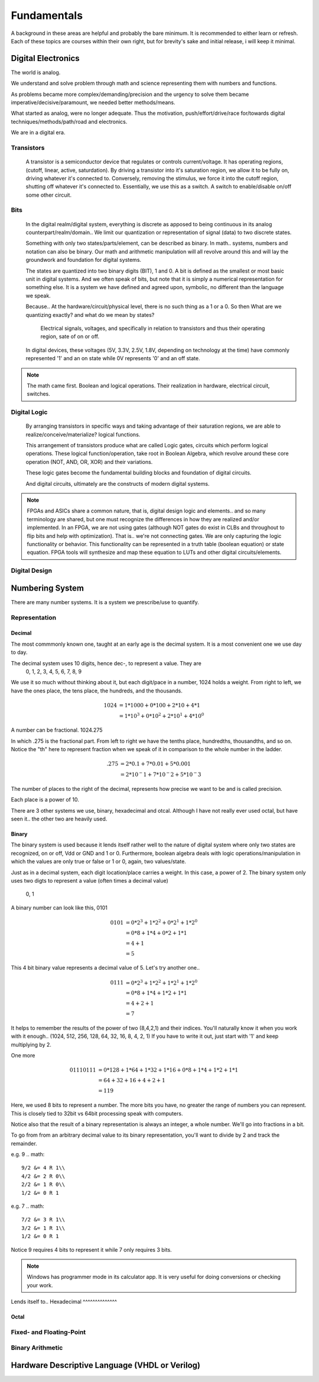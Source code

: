 Fundamentals
************************
A background in these areas are helpful and probably the bare minimum. It is recommended to either learn or refresh.
Each of these topics are courses within their own right, but for brevity's sake and initial release, i will keep it minimal.


Digital Electronics
============================================================
The world is analog. 

We understand and solve problem through math and science representing them with numbers and functions.

As problems became more complex/demanding/precision and the urgency to solve them became imperative/decisive/paramount, we needed better methods/means.

What started as analog, were no longer adequate. Thus the motivation, push/effort/drive/race for/towards digital techniques/methods/path/road and electronics.

We are in a digital era. 


Transistors
------------------
    A transistor is a semiconductor device that regulates or controls current/voltage. 
    It has operating regions, (cutoff, linear, active, saturdation). 
    By driving a transistor into it's saturation region, we allow it to be fully on, driving whatever it's connected to.
    Conversely, removing the stimulus, we force it into the cutoff region, shutting off whatever it's connected to.
    Essentially, we use this as a switch. A switch to enable/disable on/off some other circuit.

Bits
------------------
    In the digital realm/digital system, everything is discrete as apposed to being continuous in its analog counterpart/realm/domain..
    We limit our quantization or representation of signal (data) to two discrete states.

    Something with only two states/parts/element, can be described as binary.
    In math.. systems, numbers and notation can also be binary.
    Our math and arithmetic manipulation will all revolve around this and will lay the groundwork and foundation for digital systems.

    The states are quantized into two binary digits (BIT), 1 and 0. 
    A bit is defined as the smallest or most basic unit in digital systems.
    And we often speak of bits, but note that it is simply a numerical representation for something else.
    It is a system we have defined and agreed upon, symbolic, no different than the language we speak.


    Because..
    At the hardware/circuit/physical level, there is no such thing as a 1 or a 0.
    So then What are we quantizing exactly? and what do we mean by states?
    
        Electrical signals, voltages, and specifically in relation to transistors and thus their operating region, sate of on or off.

    In digital devices, these voltages (5V, 3.3V, 2.5V, 1.8V, depending on technology at the time) have commonly represented '1' and an on state while 
    0V represents '0' and an off state.

    

    


.. note::
    The math came first. Boolean and logical operations. Their realization in hardware, electrical circuit, switches.



Digital Logic
------------------
    By arranging transistors in specific ways and taking advantage of their saturation regions, we are able to realize/conceive/materialize? logical functions.

    This arrangement of transistors produce what are called Logic gates, circuits which perform logical operations. 
    These logical function/operation, take root in Boolean Algebra, which revolve around these core operation (NOT, AND, OR, XOR) and their variations.
    
    These logic gates become the fundamental building blocks and foundation of digital circuits.
    
    And digital circuits, ultimately are the constructs of modern digital systems.


.. note::
   FPGAs and ASICs share a common nature, that is, digital design logic and elements.. and so many terminology are shared, but one must recognize the differences 
   in how they are realized and/or implemented.    In an FPGA, we are not using gates (although NOT gates do exist in CLBs and throughout to flip bits and help with optimization). 
   That is.. we're not connecting gates. We are only capturing the logic functionality or behavior. This functionality can be represented in a truth table 
   (boolean equation) or state equation. FPGA tools will synthesize and map these equation to LUTs and other digital circuits/elements.


Digital Design
------------------








Numbering System
============================================================
There are many number systems. It is a system we prescribe/use to quantify.


Representation
--------------------------------
    
Decimal
^^^^^^^^^^^^^^
The most commmonly known one, taught at an early age is the decimal system.
It is a most convenient one we use day to day.

The decimal system uses 10 digits, hence dec-, to represent a value. They are
    0, 1, 2, 3, 4, 5, 6, 7, 8, 9

We use it so much without thinking about it, but each digit/pace in a number, 1024 holds a weight.
From right to left, we have the ones place, the tens place, the hundreds, and the thousands.

.. math::

    1024    &= 1*1000 + 0*100 + 2*10 + 4*1\\
            &= 1*10^3 + 0*10^2 + 2*10^1 + 4*10^0

A number can be fractional.
1024.275

In which .275 is the fractional part. From left to right we have the tenths place, hundredths, thousandths, and so on.
Notice the "th" here to represent fraction when we speak of it in comparison to the whole number in the ladder.

.. math::

    .275    & = 2*0.1 + 7*0.01 + 5*0.001\\
            &= 2*10^-1 + 7*10^-2 + 5*10^-3

The number of places to the right of the decimal, represents how precise we want to be and is called precision.

Each place is a power of 10. 

There are 3 other systems we use, binary, hexadecimal and otcal. Although I have not really ever used octal, but have seen it.. the other two are heavily used. 




Binary
^^^^^^^^^^^^^^
The binary system is used because it lends itself rather well to the nature of digital system where only two states are recognized, on or off, Vdd or GND and 1 or 0.
Furthermore, boolean algebra deals with logic operations/manipulation in which the values are only true or false or 1 or 0, again, two values/state.

Just as in a decimal system, each digit location/place carries a weight. 
In this case, a power of 2. The binary system only uses two digts to represent a value (often times a decimal value)
    0, 1

A binary number can look like this, 0101

.. math::

    0101    &= 0*2^3 + 1*2^2 + 0*2^1 + 1*2^0\\
            &= 0*8 + 1*4 + 0*2 + 1*1\\
            &= 4 + 1\\
            &= 5

This 4 bit binary value represents a decimal value of 5. Let's try another one..

.. math::

    0111    &= 0*2^3 + 1*2^2 + 1*2^1 + 1*2^0\\
            &= 0*8 + 1*4 + 1*2 + 1*1\\
            &= 4 + 2 + 1\\
            &= 7

It helps to remember the results of the power of two (8,4,2,1) and their indices.
You'll naturally know it when you work with it enough.. (1024, 512, 256, 128, 64, 32, 16, 8, 4, 2, 1)
If you have to write it out, just start with '1' and keep multiplying by 2.

One more

.. math::

    01110111    &= 0*128 + 1*64 + 1*32 + 1*16 + 0*8 + 1*4 + 1*2 + 1*1\\
                &= 64 + 32 + 16 + 4 + 2 + 1\\
                &= 119
                
Here, we used 8 bits to represent a number. The more bits you have, no greater the range of numbers you can represent.
This is closely tied to 32bit vs 64bit processing speak with computers.

Notice also that the result of a binary representation is always an integer, a whole number. We'll go into fractions in a bit.


To go from from an arbitrary decimal value to its binary representation, you'll want to divide by 2 and track the remainder.

e.g. 9
.. math::

    9/2 &= 4 R 1\\
    4/2 &= 2 R 0\\
    2/2 &= 1 R 0\\
    1/2 &= 0 R 1


e.g. 7
.. math::

    7/2 &= 3 R 1\\
    3/2 &= 1 R 1\\
    1/2 &= 0 R 1
    
Notice 9 requires 4 bits to represent it while 7 only requires 3 bits. 

.. note::
    
    Windows has programmer mode in its calculator app. It is very useful for doing conversions or checking your work.



Lends itself to..
Hexadecimal
^^^^^^^^^^^^^^

Octal
^^^^^^^^^^^^^^


Fixed- and Floating-Point
--------------------------------

Binary Arithmetic
--------------------------------






Hardware Descriptive Language (VHDL or Verilog)
============================================================


